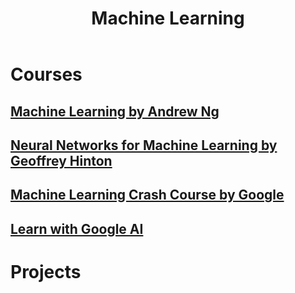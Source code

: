 #+STARTUP: showall
#+TITLE: Machine Learning

* Courses
** [[https://www.coursera.org/learn/machine-learning][Machine Learning by Andrew Ng]]
** [[https://www.coursera.org/learn/neural-networks][Neural Networks for Machine Learning by Geoffrey Hinton]]
** [[https://developers.google.cn/machine-learning/crash-course][Machine Learning Crash Course by Google]]
** [[https://ai.google/education][Learn with Google AI]]   

* Projects
